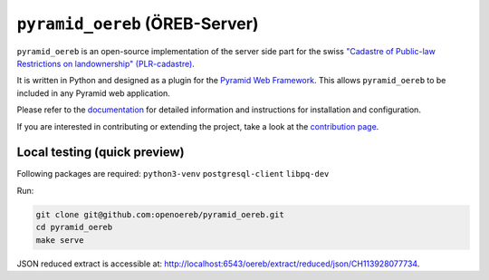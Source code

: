 ===============================
``pyramid_oereb`` (ÖREB-Server)
===============================

|Build Status| |Requirements Status|

``pyramid_oereb`` is an open-source implementation of the server side part for the swiss `"Cadastre of
Public-law Restrictions on landownership" (PLR-cadastre) <https://www.cadastre.ch/en/oereb.html>`__.

It is written in Python and designed as a plugin for the `Pyramid Web Framework
<http://docs.pylonsproject.org/projects/pyramid/en/latest/>`__. This allows ``pyramid_oereb`` to be
included in any Pyramid web application.

Please refer to the `documentation <https://openoereb.github.io/pyramid_oereb/doc/>`__ for detailed
information and instructions for installation and configuration.

If you are interested in contributing or extending the project, take a look at the
`contribution page <https://openoereb.github.io/pyramid_oereb/doc/contrib/>`__.

.. |Build Status| image:: https://travis-ci.org/openoereb/pyramid_oereb.svg?branch=master
   :target: https://travis-ci.org/openoereb/pyramid_oereb
   :alt: Build Status

.. |Requirements Status| image:: https://requires.io/github/openoereb/pyramid_oereb/requirements.svg?branch=master
   :target: https://requires.io/github/openoereb/pyramid_oereb/requirements/?branch=master
   :alt: Requirements Status

Local testing (quick preview)
-----------------------------

Following packages are required: ``python3-venv`` ``postgresql-client`` ``libpq-dev``

Run:

.. code-block:: bash

  git clone git@github.com:openoereb/pyramid_oereb.git
  cd pyramid_oereb
  make serve

JSON reduced extract is accessible at: http://localhost:6543/oereb/extract/reduced/json/CH113928077734.
